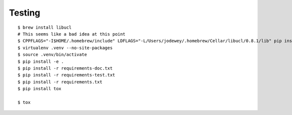 Testing
=======

::

    $ brew install libucl
    # This seems like a bad idea at this point
    $ CPPFLAGS="-I$HOME/.homebrew/include" LDFLAGS="-L/Users/jodewey/.homebrew/Cellar/libucl/0.8.1/lib" pip install ucl
    $ virtualenv .venv --no-site-packages
    $ source .venv/bin/activate
    $ pip install -e .
    $ pip install -r requirements-doc.txt
    $ pip install -r requirements-test.txt
    $ pip install -r requirements.txt
    $ pip install tox

    $ tox
